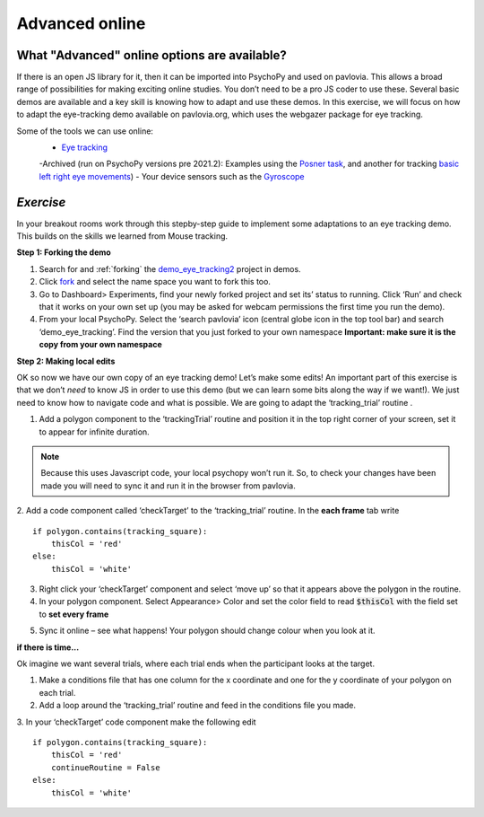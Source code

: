 .. ifslides::

    .. image:: /_static/OST600.png
        :align: left
        :scale: 25 %
        
.. _advancedOnline:

Advanced online
=================================

What "Advanced" online options are available?
------------------------------------------------

If there is an open JS library for it, then it can be imported into PsychoPy and used on pavlovia. This allows a broad range of possibilities for making exciting online studies. You don’t need to be a pro JS coder to use these. Several basic demos are available and a key skill is knowing how to adapt and use these demos. In this exercise, we will focus on how to adapt the eye-tracking demo available on pavlovia.org, which uses the webgazer package for eye tracking.

.. image:: /_gifs/posner-eye-gif.gif
    :align: center

.. nextSlide::

Some of the tools we can use online:
	- `Eye tracking <https://gitlab.pavlovia.org/demos/demo_eye_tracking2>`_
        -Archived (run on PsychoPy versions pre 2021.2): Examples using the `Posner task <https://run.pavlovia.org/lpxrh6/posner_eyetracking_test/>`_, and another for tracking `basic left right eye movements <https://run.pavlovia.org/lpxrh6/demo_eye_tracking/>`_)
	- Your device sensors such as the `Gyroscope <https://run.pavlovia.org/tpronk/demo_gyroscope/>`_

*Exercise*
------------------------------------------------
In your breakout rooms work through this stepby-step guide to implement some adaptations to an eye tracking demo. This builds on the skills we learned from Mouse tracking.

.. nextSlide::

**Step 1: Forking the demo**

1.	Search for and :ref:`forking` the `demo_eye_tracking2 <https://gitlab.pavlovia.org/demos/demo_eye_tracking2>`_ project in demos.
2.	Click `fork <https://workshops.psychopy.org/3days/day2/pavlovia.html#finding-shared-experiments-from-pavlovia-itself>`_ and select the name space you want to fork this too. 
3.	Go to Dashboard> Experiments, find your newly forked project and set its’ status to running. Click ‘Run’ and check that it works on your own set up (you may be asked for webcam permissions the first time you run the demo). 
4.	From your local PsychoPy. Select the ‘search pavlovia’ icon  (central globe icon in the top tool bar) and search ‘demo_eye_tracking’. Find the version that you just forked to your own namespace **Important: make sure it is the copy from your own namespace**

.. nextSlide::

**Step 2: Making local edits**

OK so now we have our own copy of an eye tracking demo! Let’s make some edits! An important part of this exercise is that we don’t *need* to know JS in order to use this demo (but we can learn some bits along the way if we want!). We just need to know how to navigate code and what is possible. We are going to adapt the ‘tracking_trial’ routine .

.. nextSlide::

1.	Add a polygon component to the ‘trackingTrial’ routine and position it in the top right corner of your screen, set it to appear for infinite duration. 

.. note::
    Because this uses Javascript code, your local psychopy won’t run it. So, to check your changes have been made you will need to sync it and run it in the browser from pavlovia. 

.. nextSlide::

2.	Add a code component called ‘checkTarget’ to the ‘tracking_trial’ routine. In the **each frame** tab write
::
        if polygon.contains(tracking_square):
            thisCol = 'red'
	else:
            thisCol = 'white'

.. nextSlide::

3.	Right click your ‘checkTarget’ component and select ‘move up’ so that it appears above the polygon in the routine. 
4.	In your polygon component. Select Appearance> Color and set the color field to read :code:`$thisCol` with the field set to **set every frame**

.. nextSlide::

5.	Sync it online – see what happens! Your polygon should change colour when you look at it.

.. image:: /_gifs/eyetracking-polygon.gif
    :align: center

.. nextSlide::

**if there is time...**

Ok imagine we want several trials, where each trial ends when the participant looks at the target.

1.	Make a conditions file that has one column for the x coordinate and one for the y coordinate of your polygon on each trial. 

2.	Add a loop around the ‘tracking_trial’ routine and feed in the conditions file you made.

3.	In your ‘checkTarget’ code component make the following edit
::

    if polygon.contains(tracking_square):
        thisCol = 'red'
        continueRoutine = False
    else:
        thisCol = 'white'


